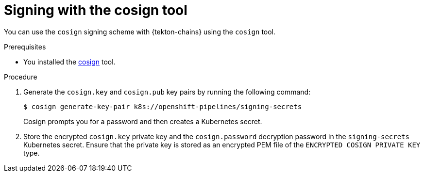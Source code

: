 // This module is included in the following assemblies:
// * secure/using-tekton-chains-for-openshift-pipelines-supply-chain-security.adoc

:_mod-docs-content-type: PROCEDURE

[id="chains-signing-secrets-cosign_{context}"]
= Signing with the cosign tool

You can use the `cosign` signing scheme with {tekton-chains} using the `cosign` tool.

.Prerequisites

* You installed the link:https://docs.sigstore.dev/cosign/installation/[cosign] tool.

.Procedure

. Generate the `cosign.key` and `cosign.pub` key pairs by running the following command:
+
[source,terminal]
----
$ cosign generate-key-pair k8s://openshift-pipelines/signing-secrets
----
+
Cosign prompts you for a password and then creates a Kubernetes secret.

. Store the encrypted `cosign.key` private key and the `cosign.password` decryption password in the `signing-secrets` Kubernetes secret. Ensure that the private key is stored as an encrypted PEM file of the `ENCRYPTED COSIGN PRIVATE KEY` type.

